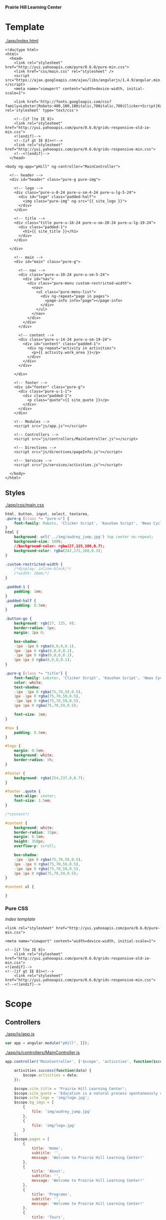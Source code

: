 *Prairie Hill Learning Center*

* Template

  [[./app/index.html]]

  #+NAME: index template - head
  #+begin_src web :tangle app/index.html :padline no
    <!doctype html>
    <html>
      <head>
        <link rel="stylesheet" href="http://yui.yahooapis.com/pure/0.6.0/pure-min.css">
        <link href="css/main.css" rel="stylesheet" />
        <script src="https://ajax.googleapis.com/ajax/libs/angularjs/1.4.9/angular.min.js"></script>
        <meta name="viewport" content="width=device-width, initial-scale=1">

        <link href='http://fonts.googleapis.com/css?family=Lobster|Roboto:400,100,100italic,700italic,700|Clicker+Script|Kaushan+Script|News+Cycle:400,700|BenchNine|Poiret+One|Open+Sans+Condensed:300|Playball|Shadows+Into+Light+Two' rel='stylesheet' type='text/css'>

        <!--[if lte IE 8]>
        <link rel="stylesheet" href="http://yui.yahooapis.com/pure/0.6.0/grids-responsive-old-ie-min.css">
        <![endif]-->
        <!--[if gt IE 8]><!-->
        <link rel="stylesheet" href="http://yui.yahooapis.com/pure/0.6.0/grids-responsive-min.css">
        <!--<![endif]-->
      </head>
  #+end_src
  #+NAME: index template - body
  #+begin_src web :tangle app/index.html
      <body ng-app="pHill" ng-controller="MainController">

        <!-- header -->
        <div id="header" class="pure-g pure-img">

          <!-- logo -->
          <div class="pure-u-8-24 pure-u-sm-4-24 pure-u-lg-5-24">
            <div id="logo" class="padded-half">
              <img class="pure-img" ng-src="{{ site_logo }}">
            </div>
          </div>

          <!-- title -->
          <div class="title pure-u-16-24 pure-u-sm-20-24 pure-u-lg-19-24">
            <div class="padded-1">
              <h1>{{ site_title }}</h1>
            </div>
          </div>

        </div>
  #+end_src
  #+NAME: index template - main
  #+begin_src web :tangle app/index.html
        <!-- main -->
        <div id="main" class="pure-g">

          <!-- nav -->
          <div class="pure-u-10-24 pure-u-sm-5-24">
            <div id="nav"> 
              <div class="pure-menu custom-restricted-width">
                <nav>
                  <ul class="pure-menu-list">
                    <div ng-repeat="page in pages">
                      <page-info info="page"></page-info>
                    </div>
                  </ul>
                </nav>
              </div>
            </div>
          </div>

          <!-- content -->
          <div class="pure-u-14-24 pure-u-sm-19-24">
            <div id="content" class="padded-1">
              <div ng-repeat="activity in activities">
                <p>{{ activity.work_area }}</p>
              </div>
            </div>
          </div>

        </div>

        <!-- footer -->
        <div id="footer" class="pure-g">
          <div class="pure-u-1-1">
            <div class="padded-1">
              <p class="quote">{{ site_quote }}</p>
            </div>
          </div>
        </div>
        
        <!-- Modules -->
        <script src="js/app.js"></script>

        <!-- Controllers -->
        <script src="js/controllers/MainController.js"></script>

        <!-- Directives -->
        <script src="js/directives/pageInfo.js"></script>

        <!-- Services -->
        <script src="js/services/activities.js"></script>
        
      </body>
    </html>
  #+end_src

** Styles

   [[./app/css/main.css]]

   #+NAME: main css
   #+begin_src css :tangle app/css/main.css :padline no
     html, button, input, select, textarea,
     .pure-g [class *= "pure-u"] {
         font-family: Roboto, 'Clicker Script', 'Kaushan Script', 'News Cycle', BenchNine, 'Poiret One', 'Open Sans Condensed', Playball, 'Shadows Into Light Two';
     }
     html {
         background: url('../img/audrey_jump.jpg') top center no-repeat;
         background-size: 100%;
         //background-color: rgba(27,125,100,0.7);
         background-color: rgba(242,172,188,0.3);
     }

     .custom-restricted-width {
         /*display: inline-block;*/
         /*width: 10em;*/
     }

     .padded-1 {
         padding: 1em;
     }
     .padded-half {
         padding: 0.5em;
     }

     .button-go {
         background: rgb(27, 125, 0);
         border-radius: 5px;
         margin: 2px 0;

         box-shadow:
         -1px -1px 0 rgba(0,0,0,0.1),
         1px -1px 0 rgba(0,0,0,0.1),
         -1px 1px 0 rgba(0,0,0,0.1),
         1px 1px 0 rgba(0,0,0,0.1);
     }

     .pure-g [class *= "title"] {
         font-family: Lobster, 'Clicker Script', 'Kaushan Script', 'News Cycle', BenchNine, 'Poiret One', 'Open Sans Condensed', Playball, 'Shadows Into Light Two';
         color: white;
         text-shadow:
         -1px -1px 0 rgba(75,70,59,0.5),
         1px -1px 0 rgba(75,70,59,0.5),
         -1px 1px 0 rgba(75,70,59,0.5),
         1px 1px 0 rgba(75,70,59,0.5);
         
         font-size: 2em;
     }

     #nav {
         padding: 0.5em;
     }

     #logo {
         margin: 0.5em;
         background: white;
         border-radius: 5%;
     }

     #footer {
         background: rgba(254,237,0,0.7);
     }

     #footer .quote {
         text-align: center;
         font-size: 1.5em;
     }

     /*content*/

     #content {
         background: white;
         border-radius: 15px;
         margin: 0.5em;
         height: 350px;
         overflow-y: scroll;

         box-shadow:
         -1px -1px 0 rgba(75,70,59,0.5),
         1px -1px 0 rgba(75,70,59,0.5),
         -1px 1px 0 rgba(75,70,59,0.5),
         1px 1px 0 rgba(75,70,59,0.5);
     }

     #content ul {
         
     }
   #+end_src

*** Pure CSS

    [[index template]]

    : <link rel="stylesheet" href="http://yui.yahooapis.com/pure/0.6.0/pure-min.css">
    
    : <meta name="viewport" content="width=device-width, initial-scale=1">

    : <!--[if lte IE 8]>
    :     <link rel="stylesheet" href="http://yui.yahooapis.com/pure/0.6.0/grids-responsive-old-ie-min.css">
    : <![endif]-->
    : <!--[if gt IE 8]><!-->
    :     <link rel="stylesheet" href="http://yui.yahooapis.com/pure/0.6.0/grids-responsive-min.css">
    : <!--<![endif]-->

* Scope
** Controllers

   [[./app/js/app.js]]

   #+NAME: application module
   #+begin_src js :tangle app/js/app.js :padline no
     var app = angular.module("pHill", []);
   #+end_src

   [[./app/js/controllers/MainController.js]]

   #+NAME: main controller
   #+begin_src js :tangle app/js/controllers/MainController.js :padline no
     app.controller('MainController', ['$scope', 'activities', function($scope, activities) {

         activities.success(function(data) {
             $scope.activities = data;
         });
         
         $scope.site_title = 'Prairie Hill Learning Center';
         $scope.site_quote = 'Education is a natural process spontaneously carried out by the human individual, and is acquired not by listening to words but by experiencing them. --Maria Montessori, Education for a New World';
         $scope.site_logo = 'img/logo.jpg';
         $scope.bg_imgs = [
             {
                 file: 'img/audrey_jump.jpg'
             },
             {
                 file: 'img/logo.jpg'
             }
         ];
         $scope.pages = [
             {
                 title: 'Home',
                 subtitle: '',
                 message: 'Welcome to Prairie Hill Learning Center!'
             },
             {
                 title: 'About',
                 subtitle: '',
                 message: 'Welcome to Prairie Hill Learning Center!'
             },
             {
                 title: 'Programs',
                 subtitle: '',
                 message: 'Welcome to Prairie Hill Learning Center!'
             },
             {
                 title: 'Tours',
                 subtitle: '',
                 message: 'Welcome to Prairie Hill Learning Center!'
             },
             {
                 title: 'Staff',
                 subtitle: '',
                 message: 'Welcome to Prairie Hill Learning Center!'
             },
             {
                 title: 'Calendar',
                 subtitle: '',
                 message: 'Welcome to Prairie Hill Learning Center!'
             },
             {
                 title: 'Employment',
                 subtitle: '',
                 message: 'Welcome to Prairie Hill Learning Center!'
             },
             {
                 title: 'Donate',
                 subtitle: '',
                 message: 'Welcome to Prairie Hill Learning Center!'
             },
             {
                 title: 'Contact',
                 subtitle: '',
                 message: 'Welcome to Prairie Hill Learning Center!'
             },
             {
                 title: 'Events',
                 subtitle: '',
                 message: 'Welcome to Prairie Hill Learning Center!'
             }
         ];
     }]);
   #+end_src

** Directives
*** pageInfo
   [[./app/js/directives/pageInfo.js]]

   #+NAME: pageInfo directive
   #+begin_src js :tangle app/js/directives/pageInfo.js :padline no
     app.directive('pageInfo', function() {
             return {
             restrict: 'E',
         scope: {
             info: '='
         },
         templateUrl: 'js/directives/pageInfo.html'
       };
     });
   #+end_src

   [[./app/js/directives/pageInfo.html]]

   #+NAME: pageInfo template
   #+begin_src web :tangle app/js/directives/pageInfo.html :padline no
     <li class="pure-menu-item">
       <button class="pure-button pure-button-primary button-go pure-u-1-1">{{ info.title }}</button>
     </li>
   #+end_src

** Services

   [[./app/js/services/activities.js]]

   #+NAME: activities service
   #+begin_src js :tangle app/js/services/activities.js :padline no
     app.factory('activities', ['$http', function($http) {
         return $http.get('http://phill-new.herokuapp.com/api/v1/activities')
             .success(function(data) {
                 return data;
             })
             .error(function(err) {
                 return err;
             });
     }]);
   #+end_src

* Dev

** Thu May 19 11:08:43 CDT 2016

   : Init:

   Rebuilding the Prairie Hill site as an Angular application after constructing
   an API on the old site.
  
